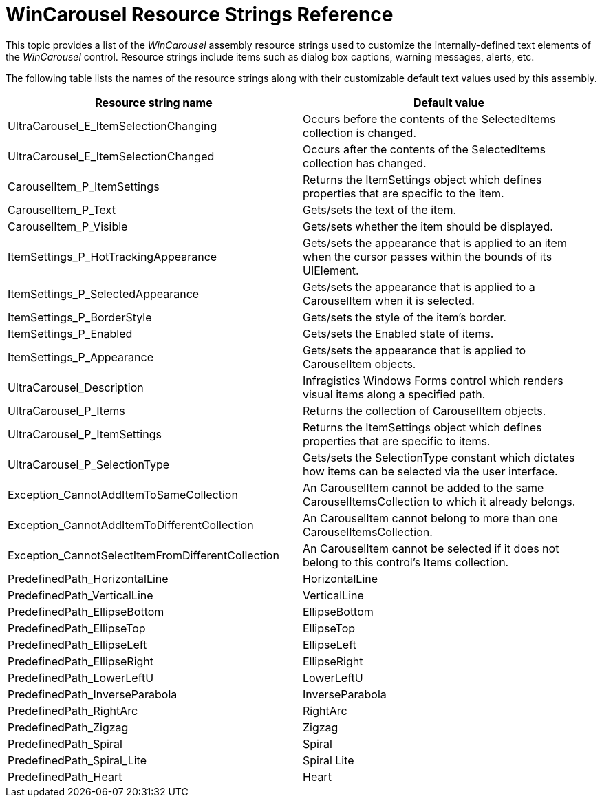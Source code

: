 ﻿////

|metadata|
{
    "name": "wincarousel-resource-strings-reference",
    "controlName": [],
    "tags": [],
    "guid": "eda258e9-2b0c-4d59-a4fc-63df37b12f0c",  
    "buildFlags": [],
    "createdOn": "2014-09-13T18:24:34.1654034Z"
}
|metadata|
////

= WinCarousel Resource Strings Reference

This topic provides a list of the  _WinCarousel_   assembly resource strings used to customize the internally-defined text elements of the  _WinCarousel_   control. Resource strings include items such as dialog box captions, warning messages, alerts, etc.

The following table lists the names of the resource strings along with their customizable default text values used by this assembly.

[options="header", cols="a,a"]
|====
|Resource string name|Default value

|UltraCarousel_E_ItemSelectionChanging
|Occurs before the contents of the SelectedItems collection is changed.

|UltraCarousel_E_ItemSelectionChanged
|Occurs after the contents of the SelectedItems collection has changed.

|CarouselItem_P_ItemSettings
|Returns the ItemSettings object which defines properties that are specific to the item.

|CarouselItem_P_Text
|Gets/sets the text of the item.

|CarouselItem_P_Visible
|Gets/sets whether the item should be displayed.

|ItemSettings_P_HotTrackingAppearance
|Gets/sets the appearance that is applied to an item when the cursor passes within the bounds of its UIElement.

|ItemSettings_P_SelectedAppearance
|Gets/sets the appearance that is applied to a CarouselItem when it is selected.

|ItemSettings_P_BorderStyle
|Gets/sets the style of the item's border.

|ItemSettings_P_Enabled
|Gets/sets the Enabled state of items.

|ItemSettings_P_Appearance
|Gets/sets the appearance that is applied to CarouselItem objects.

|UltraCarousel_Description
|Infragistics Windows Forms control which renders visual items along a specified path.

|UltraCarousel_P_Items
|Returns the collection of CarouselItem objects.

|UltraCarousel_P_ItemSettings
|Returns the ItemSettings object which defines properties that are specific to items.

|UltraCarousel_P_SelectionType
|Gets/sets the SelectionType constant which dictates how items can be selected via the user interface.

|Exception_CannotAddItemToSameCollection
|An CarouselItem cannot be added to the same CarouselItemsCollection to which it already belongs.

|Exception_CannotAddItemToDifferentCollection
|An CarouselItem cannot belong to more than one CarouselItemsCollection.

|Exception_CannotSelectItemFromDifferentCollection
|An CarouselItem cannot be selected if it does not belong to this control's Items collection.

|PredefinedPath_HorizontalLine
|HorizontalLine

|PredefinedPath_VerticalLine
|VerticalLine

|PredefinedPath_EllipseBottom
|EllipseBottom

|PredefinedPath_EllipseTop
|EllipseTop

|PredefinedPath_EllipseLeft
|EllipseLeft

|PredefinedPath_EllipseRight
|EllipseRight

|PredefinedPath_LowerLeftU
|LowerLeftU

|PredefinedPath_InverseParabola
|InverseParabola

|PredefinedPath_RightArc
|RightArc

|PredefinedPath_Zigzag
|Zigzag

|PredefinedPath_Spiral
|Spiral

|PredefinedPath_Spiral_Lite
|Spiral Lite

|PredefinedPath_Heart
|Heart

|====